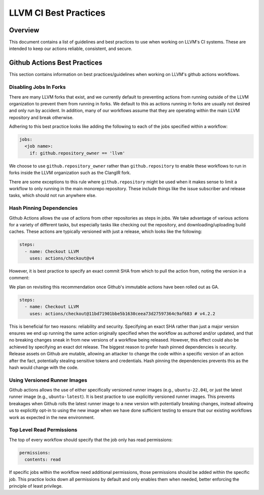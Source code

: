======================
LLVM CI Best Practices
======================

Overview
========

This document contains a list of guidelines and best practices to use when
working on LLVM's CI systems. These are intended to keep our actions reliable,
consistent, and secure.

Github Actions Best Practices
=============================

This section contains information on best practices/guidelines when working on
LLVM's github actions workflows.

Disabling Jobs In Forks
-----------------------

There are many LLVM forks that exist, and we currently default to preventing
actions from running outside of the LLVM organization to prevent them from
running in forks. We default to this as actions running in forks are usually
not desired and only run by accident. In addition, many of our workflows
assume that they are operating within the main LLVM repository and break
otherwise.

Adhering to this best practice looks like adding the following to each of the
jobs specified within a workflow:

.. code-block:: yaml

  jobs:
    <job name>:
      if: github.repository_owner == 'llvm'

We choose to use ``github.repository_owner`` rather than ``github.repository``
to enable these workflows to run in forks inside the LLVM organization such as
the ClangIR fork.

There are some exceptions to this rule where ``github.repository`` might be
used when it makes sense to limit a workflow to only running in the main
monorepo repository. These include things like the issue subscriber and
release tasks, which should not run anywhere else.

Hash Pinning Dependencies
-------------------------

Github Actions allows the use of actions from other repositories as steps in
jobs. We take advantage of various actions for a variety of different tasks,
but especially tasks like checking out the repository, and
downloading/uploading build caches. These actions are typically versioned with
just a release, which looks like the following:

.. code-block:: yaml

  steps:
    - name: Checkout LLVM
      uses: actions/checkout@v4

However, it is best practice to specify an exact commit SHA from which to pull
the action from, noting the version in a comment:

We plan on revisiting this recommendation once Github's immutable actions have
been rolled out as GA.

.. code-block:: yaml

  steps:
    - name: Checkout LLVM
      uses: actions/checkout@11bd71901bbe5b1630ceea73d27597364c9af683 # v4.2.2

This is beneficial for two reasons: reliability and security. Specifying an
exact SHA rather than just a major version ensures we end up running the same
action originally specified when the workflow as authored and/or updated,
and that no breaking changes sneak in from new versions of a workflow being
released. However, this effect could also be achieved by specifying an exact
dot release. The biggest reason to prefer hash pinned dependencies is security.
Release assets on Github are mutable, allowing an attacker to change the code
within a specific version of an action after the fact, potentially stealing
sensitive tokens and credentials. Hash pinning the dependencies prevents this
as the hash would change with the code.

Using Versioned Runner Images
-----------------------------

Github actions allows the use of either specifically versioned runner images
(e.g., ``ubuntu-22.04``), or just the latest runner image
(e.g., ``ubuntu-latest``). It is best practice to use explicitly versioned
runner images. This prevents breakages when Github rolls the latest runner
image to a new version with potentially breaking changes, instead allowing us
to explicitly opt-in to using the new image when we have done sufficient
testing to ensure that our existing workflows work as expected in the new
environment.

Top Level Read Permissions
--------------------------

The top of every workflow should specify that the job only has read
permissions:

.. code-block:: yaml

  permissions:
    contents: read

If specific jobs within the workflow need additional permissions, those
permissions should be added within the specific job. This practice locks down
all permissions by default and only enables them when needed, better enforcing
the principle of least privilege.
